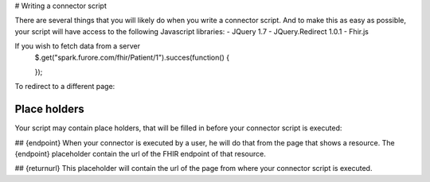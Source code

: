# Writing a connector script

There are several things that you will likely do when you write a connector script. And to make this as easy as possible, your script will have access to the following Javascript libraries:
- JQuery 1.7
- JQuery.Redirect 1.0.1
- Fhir.js


If you wish to fetch data from a server
	.. code-block:: Javascript
	$.get("spark.furore.com/fhir/Patient/1").succes(function()
	{
		
	});

To redirect to a different page:

Place holders
-------------
Your script may contain place holders, that will be filled in before your connector script is executed:

## {endpoint}
When your connector is executed by a user, he will do that from the page that shows a resource. 
The {endpoint} placeholder contain the url of the FHIR endpoint of that resource.

## {returnurl}
This placeholder will contain the url of the page from where your connector script is executed.

   